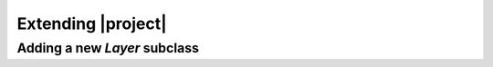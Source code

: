 .. _extending:

Extending |project|
========================


.. _addlayersubclass:
Adding a new `Layer` subclass
---------------------------------------
